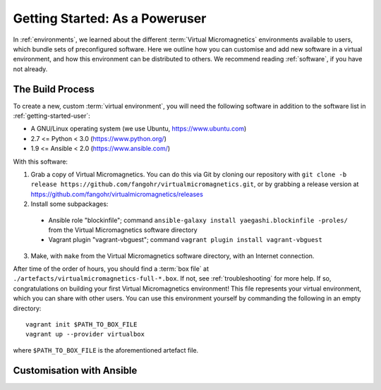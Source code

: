 .. _getting-started-poweruser:

Getting Started: As a Poweruser
===============================

In :ref:`environments`, we learned about the different :term:`Virtual
Micromagnetics` environments available to users, which bundle sets of
preconfigured software. Here we outline how you can customise and add new
software in a virtual environment, and how this environment can be distributed
to others. We recommend reading :ref:`software`, if you have not already.

The Build Process
-----------------

To create a new, custom :term:`virtual environment`, you will need the
following software in addition to the software list in
:ref:`getting-started-user`:

- A GNU/Linux operating system (we use Ubuntu, https://www.ubuntu.com)
- 2.7 <= Python < 3.0 (https://www.python.org/)
- 1.9 <= Ansible < 2.0 (https://www.ansible.com/)

With this software:

1. Grab a copy of Virtual Micromagnetics. You can do this via Git by cloning
   our repository with ``git clone -b release
   https://github.com/fangohr/virtualmicromagnetics.git``, or by grabbing a
   release version at https://github.com/fangohr/virtualmicromagnetics/releases

2. Install some subpackages:
 - Ansible role "blockinfile"; command ``ansible-galaxy install
   yaegashi.blockinfile -proles/`` from the Virtual Micromagnetics software
   directory

 - Vagrant plugin "vagrant-vbguest"; command ``vagrant plugin install
   vagrant-vbguest``

3. Make, with ``make`` from the Virtual Micromagnetics software directory, with
   an Internet connection.

After time of the order of hours, you should find a :term:`box file` at
``./artefacts/virtualmicromagnetics-full-*.box``. If not, see
:ref:`troubleshooting` for more help. If so, congratulations on building your
first Virtual Micromagnetics environment! This file represents your virtual
environment, which you can share with other users. You can use this environment
yourself by commanding the following in an empty directory::

 vagrant init $PATH_TO_BOX_FILE
 vagrant up --provider virtualbox

where ``$PATH_TO_BOX_FILE`` is the aforementioned artefact file.

Customisation with Ansible
--------------------------
